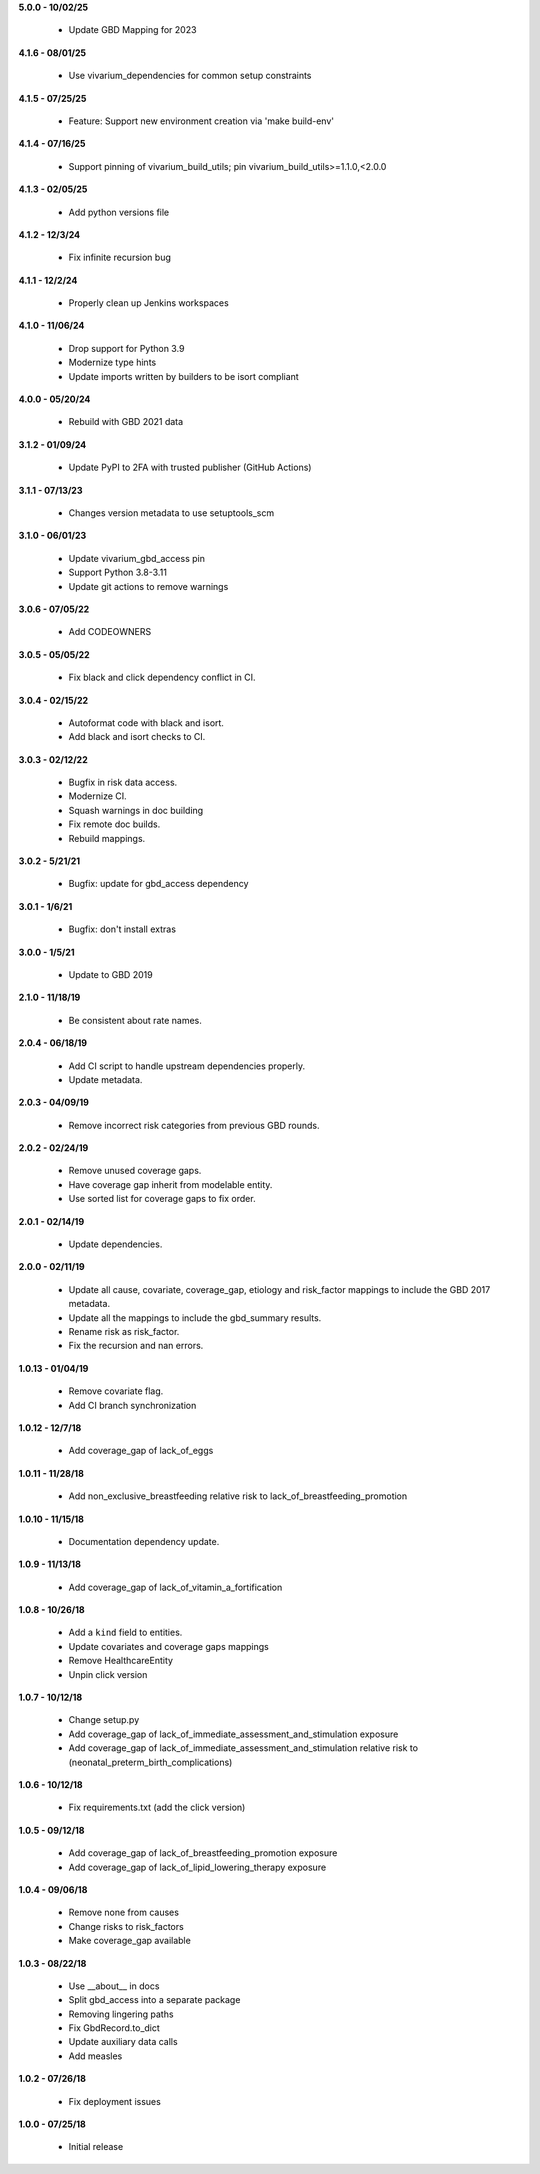 **5.0.0 - 10/02/25**

 - Update GBD Mapping for 2023

**4.1.6 - 08/01/25**

 - Use vivarium_dependencies for common setup constraints

**4.1.5 - 07/25/25**

 - Feature: Support new environment creation via 'make build-env'

**4.1.4 - 07/16/25**

 - Support pinning of vivarium_build_utils; pin vivarium_build_utils>=1.1.0,<2.0.0

**4.1.3 - 02/05/25**

 - Add python versions file

**4.1.2 - 12/3/24**

 - Fix infinite recursion bug

**4.1.1 - 12/2/24**

 - Properly clean up Jenkins workspaces

**4.1.0 - 11/06/24**

 - Drop support for Python 3.9
 - Modernize type hints
 - Update imports written by builders to be isort compliant

**4.0.0 - 05/20/24**

 - Rebuild with GBD 2021 data

**3.1.2 - 01/09/24**

 - Update PyPI to 2FA with trusted publisher (GitHub Actions)

**3.1.1 - 07/13/23**

 - Changes version metadata to use setuptools_scm

**3.1.0 - 06/01/23**

 - Update vivarium_gbd_access pin 
 - Support Python 3.8-3.11 
 - Update git actions to remove warnings

**3.0.6 - 07/05/22**

 - Add CODEOWNERS

**3.0.5 - 05/05/22**

 - Fix black and click dependency conflict in CI.

**3.0.4 - 02/15/22**

 - Autoformat code with black and isort.
 - Add black and isort checks to CI.

**3.0.3 - 02/12/22**

 - Bugfix in risk data access.
 - Modernize CI.
 - Squash warnings in doc building
 - Fix remote doc builds.
 - Rebuild mappings.

**3.0.2 - 5/21/21**

 - Bugfix: update for gbd_access dependency

**3.0.1 - 1/6/21**

 - Bugfix: don't install extras

**3.0.0 - 1/5/21**

 - Update to GBD 2019
 
**2.1.0 - 11/18/19**

 - Be consistent about rate names.

**2.0.4 - 06/18/19**

 - Add CI script to handle upstream dependencies properly.
 - Update metadata.

**2.0.3 - 04/09/19**

 - Remove incorrect risk categories from previous GBD rounds.

**2.0.2 - 02/24/19**

 - Remove unused coverage gaps.
 - Have coverage gap inherit from modelable entity.
 - Use sorted list for coverage gaps to fix order.

**2.0.1 - 02/14/19**

 - Update dependencies.

**2.0.0 - 02/11/19**

 - Update all cause, covariate, coverage_gap, etiology and risk_factor mappings
   to include the GBD 2017 metadata.
 - Update all the mappings to include the gbd_summary results.
 - Rename risk as risk_factor.
 - Fix the recursion and nan errors.

**1.0.13 - 01/04/19**

 - Remove covariate flag.
 - Add CI branch synchronization

**1.0.12 - 12/7/18**

 - Add coverage_gap of lack_of_eggs

**1.0.11 - 11/28/18**

 - Add non_exclusive_breastfeeding relative risk to lack_of_breastfeeding_promotion

**1.0.10 - 11/15/18**

 - Documentation dependency update.

**1.0.9 - 11/13/18**

 - Add coverage_gap of lack_of_vitamin_a_fortification

**1.0.8 - 10/26/18**

 - Add a ``kind`` field to entities.
 - Update covariates and coverage gaps mappings
 - Remove HealthcareEntity
 - Unpin click version

**1.0.7 - 10/12/18**

 - Change setup.py
 - Add coverage_gap of lack_of_immediate_assessment_and_stimulation exposure
 - Add coverage_gap of lack_of_immediate_assessment_and_stimulation relative risk to (neonatal_preterm_birth_complications)

**1.0.6 - 10/12/18**

 - Fix requirements.txt (add the click version)

**1.0.5 - 09/12/18**

 - Add coverage_gap of lack_of_breastfeeding_promotion exposure
 - Add coverage_gap of lack_of_lipid_lowering_therapy exposure

**1.0.4 - 09/06/18**

 - Remove none from causes
 - Change risks to risk_factors
 - Make coverage_gap available

**1.0.3 - 08/22/18**

 - Use __about__ in docs
 - Split gbd_access into a separate package
 - Removing lingering paths
 - Fix GbdRecord.to_dict
 - Update auxiliary data calls
 - Add measles

**1.0.2 - 07/26/18**

 - Fix deployment issues

**1.0.0 - 07/25/18**

 - Initial release
